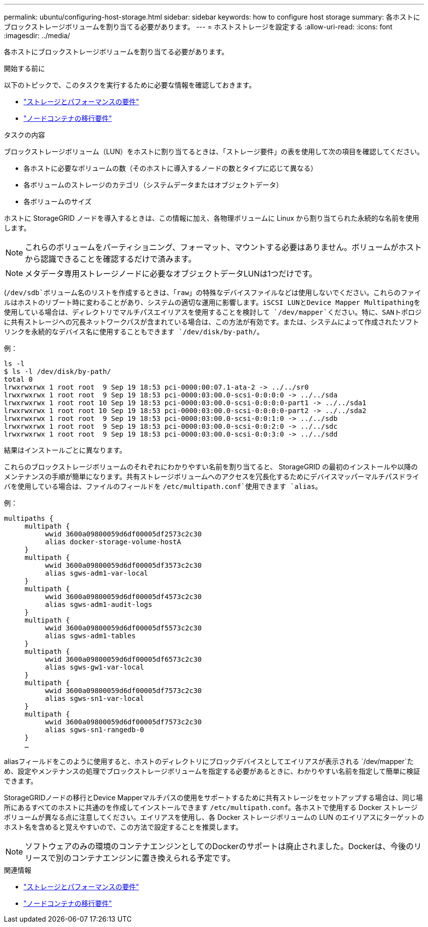 ---
permalink: ubuntu/configuring-host-storage.html 
sidebar: sidebar 
keywords: how to configure host storage 
summary: 各ホストにブロックストレージボリュームを割り当てる必要があります。 
---
= ホストストレージを設定する
:allow-uri-read: 
:icons: font
:imagesdir: ../media/


[role="lead"]
各ホストにブロックストレージボリュームを割り当てる必要があります。

.開始する前に
以下のトピックで、このタスクを実行するために必要な情報を確認しておきます。

* link:storage-and-performance-requirements.html["ストレージとパフォーマンスの要件"]
* link:node-container-migration-requirements.html["ノードコンテナの移行要件"]


.タスクの内容
ブロックストレージボリューム（LUN）をホストに割り当てるときは、「ストレージ要件」の表を使用して次の項目を確認してください。

* 各ホストに必要なボリュームの数（そのホストに導入するノードの数とタイプに応じて異なる）
* 各ボリュームのストレージのカテゴリ（システムデータまたはオブジェクトデータ）
* 各ボリュームのサイズ


ホストに StorageGRID ノードを導入するときは、この情報に加え、各物理ボリュームに Linux から割り当てられた永続的な名前を使用します。


NOTE: これらのボリュームをパーティショニング、フォーマット、マウントする必要はありません。ボリュームがホストから認識できることを確認するだけで済みます。


NOTE: メタデータ専用ストレージノードに必要なオブジェクトデータLUNは1つだけです。

(`/dev/sdb`ボリューム名のリストを作成するときは、「raw」の特殊なデバイスファイルなどは使用しないでください。これらのファイルはホストのリブート時に変わることがあり、システムの適切な運用に影響します。iSCSI LUNとDevice Mapper Multipathingを使用している場合は、ディレクトリでマルチパスエイリアスを使用することを検討して `/dev/mapper`ください。特に、SANトポロジに共有ストレージへの冗長ネットワークパスが含まれている場合は、この方法が有効です。または、システムによって作成されたソフトリンクを永続的なデバイス名に使用することもできます `/dev/disk/by-path/`。

例：

[listing]
----
ls -l
$ ls -l /dev/disk/by-path/
total 0
lrwxrwxrwx 1 root root  9 Sep 19 18:53 pci-0000:00:07.1-ata-2 -> ../../sr0
lrwxrwxrwx 1 root root  9 Sep 19 18:53 pci-0000:03:00.0-scsi-0:0:0:0 -> ../../sda
lrwxrwxrwx 1 root root 10 Sep 19 18:53 pci-0000:03:00.0-scsi-0:0:0:0-part1 -> ../../sda1
lrwxrwxrwx 1 root root 10 Sep 19 18:53 pci-0000:03:00.0-scsi-0:0:0:0-part2 -> ../../sda2
lrwxrwxrwx 1 root root  9 Sep 19 18:53 pci-0000:03:00.0-scsi-0:0:1:0 -> ../../sdb
lrwxrwxrwx 1 root root  9 Sep 19 18:53 pci-0000:03:00.0-scsi-0:0:2:0 -> ../../sdc
lrwxrwxrwx 1 root root  9 Sep 19 18:53 pci-0000:03:00.0-scsi-0:0:3:0 -> ../../sdd
----
結果はインストールごとに異なります。

これらのブロックストレージボリュームのそれぞれにわかりやすい名前を割り当てると、 StorageGRID の最初のインストールや以降のメンテナンスの手順が簡単になります。共有ストレージボリュームへのアクセスを冗長化するためにデバイスマッパーマルチパスドライバを使用している場合は、ファイルのフィールドを `/etc/multipath.conf`使用できます `alias`。

例：

[listing]
----
multipaths {
     multipath {
          wwid 3600a09800059d6df00005df2573c2c30
          alias docker-storage-volume-hostA
     }
     multipath {
          wwid 3600a09800059d6df00005df3573c2c30
          alias sgws-adm1-var-local
     }
     multipath {
          wwid 3600a09800059d6df00005df4573c2c30
          alias sgws-adm1-audit-logs
     }
     multipath {
          wwid 3600a09800059d6df00005df5573c2c30
          alias sgws-adm1-tables
     }
     multipath {
          wwid 3600a09800059d6df00005df6573c2c30
          alias sgws-gw1-var-local
     }
     multipath {
          wwid 3600a09800059d6df00005df7573c2c30
          alias sgws-sn1-var-local
     }
     multipath {
          wwid 3600a09800059d6df00005df7573c2c30
          alias sgws-sn1-rangedb-0
     }
     …
----
aliasフィールドをこのように使用すると、ホストのディレクトリにブロックデバイスとしてエイリアスが表示される `/dev/mapper`ため、設定やメンテナンスの処理でブロックストレージボリュームを指定する必要があるときに、わかりやすい名前を指定して簡単に検証できます。

StorageGRIDノードの移行とDevice Mapperマルチパスの使用をサポートするために共有ストレージをセットアップする場合は、同じ場所にあるすべてのホストに共通のを作成してインストールできます `/etc/multipath.conf`。各ホストで使用する Docker ストレージボリュームが異なる点に注意してください。エイリアスを使用し、各 Docker ストレージボリュームの LUN のエイリアスにターゲットのホスト名を含めると覚えやすいので、この方法で設定することを推奨します。


NOTE: ソフトウェアのみの環境のコンテナエンジンとしてのDockerのサポートは廃止されました。Dockerは、今後のリリースで別のコンテナエンジンに置き換えられる予定です。

.関連情報
* link:storage-and-performance-requirements.html["ストレージとパフォーマンスの要件"]
* link:node-container-migration-requirements.html["ノードコンテナの移行要件"]

